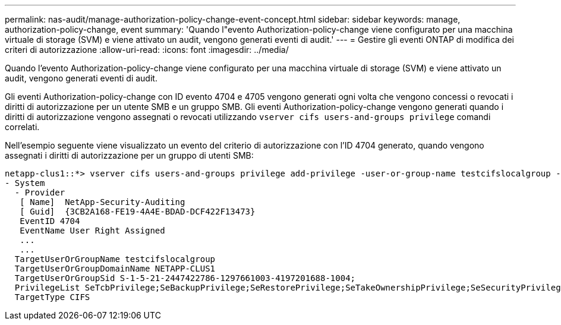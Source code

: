 ---
permalink: nas-audit/manage-authorization-policy-change-event-concept.html 
sidebar: sidebar 
keywords: manage, authorization-policy-change, event 
summary: 'Quando l"evento Authorization-policy-change viene configurato per una macchina virtuale di storage (SVM) e viene attivato un audit, vengono generati eventi di audit.' 
---
= Gestire gli eventi ONTAP di modifica dei criteri di autorizzazione
:allow-uri-read: 
:icons: font
:imagesdir: ../media/


[role="lead"]
Quando l'evento Authorization-policy-change viene configurato per una macchina virtuale di storage (SVM) e viene attivato un audit, vengono generati eventi di audit.

Gli eventi Authorization-policy-change con ID evento 4704 e 4705 vengono generati ogni volta che vengono concessi o revocati i diritti di autorizzazione per un utente SMB e un gruppo SMB. Gli eventi Authorization-policy-change vengono generati quando i diritti di autorizzazione vengono assegnati o revocati utilizzando `vserver cifs users-and-groups privilege` comandi correlati.

Nell'esempio seguente viene visualizzato un evento del criterio di autorizzazione con l'ID 4704 generato, quando vengono assegnati i diritti di autorizzazione per un gruppo di utenti SMB:

[listing]
----
netapp-clus1::*> vserver cifs users-and-groups privilege add-privilege -user-or-group-name testcifslocalgroup -privileges *
- System
  - Provider
   [ Name]  NetApp-Security-Auditing
   [ Guid]  {3CB2A168-FE19-4A4E-BDAD-DCF422F13473}
   EventID 4704
   EventName User Right Assigned
   ...
   ...
  TargetUserOrGroupName testcifslocalgroup
  TargetUserOrGroupDomainName NETAPP-CLUS1
  TargetUserOrGroupSid S-1-5-21-2447422786-1297661003-4197201688-1004;
  PrivilegeList SeTcbPrivilege;SeBackupPrivilege;SeRestorePrivilege;SeTakeOwnershipPrivilege;SeSecurityPrivilege;SeChangeNotifyPrivilege;
  TargetType CIFS
----